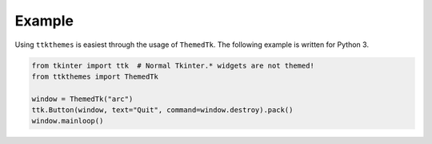 Example
=======

Using ``ttkthemes`` is easiest through the usage of ``ThemedTk``. The
following example is written for Python 3.

.. code-block:: python

   from tkinter import ttk  # Normal Tkinter.* widgets are not themed!
   from ttkthemes import ThemedTk

   window = ThemedTk("arc")
   ttk.Button(window, text="Quit", command=window.destroy).pack()
   window.mainloop()

